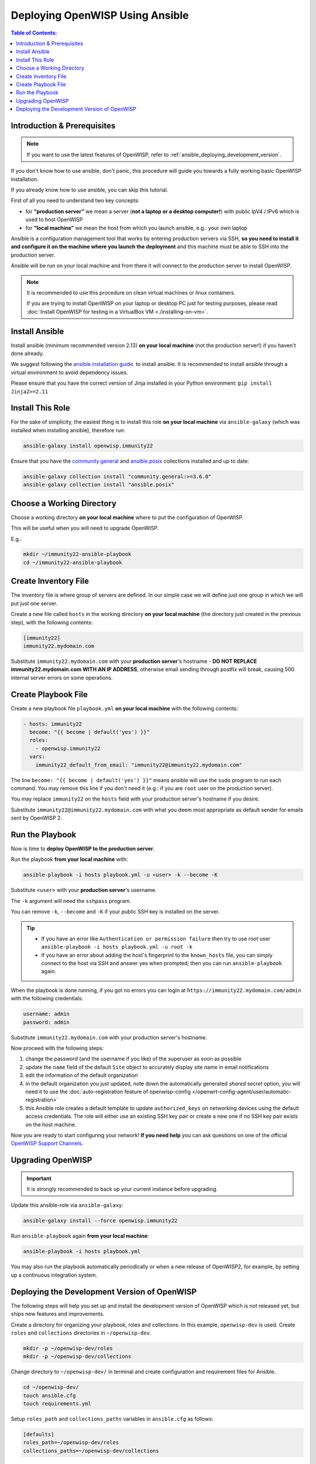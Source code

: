 Deploying OpenWISP Using Ansible
================================

.. contents:: **Table of Contents**:
    :depth: 3
    :local:

Introduction & Prerequisites
----------------------------

.. note::

    If you want to use the latest features of OpenWISP, refer to
    :ref:`ansible_deploying_development_version`.

If you don't know how to use ansible, don't panic, this procedure will
guide you towards a fully working basic OpenWISP installation.

If you already know how to use ansible, you can skip this tutorial.

First of all you need to understand two key concepts:

- for **“production server”** we mean a server (**not a laptop or a
  desktop computer!**) with public IpV4 / IPv6 which is used to host
  OpenWISP
- for **“local machine”** we mean the host from which you launch ansible,
  e.g.: your own laptop

Ansible is a configuration management tool that works by entering
production servers via SSH, **so you need to install it and configure it
on the machine where you launch the deployment** and this machine must be
able to SSH into the production server.

Ansible will be run on your local machine and from there it will connect
to the production server to install OpenWISP.

.. note::

    It is recommended to use this procedure on clean virtual machines or
    linux containers.

    If you are trying to install OpenWISP on your laptop or desktop PC
    just for testing purposes, please read :doc:`Install OpenWISP for
    testing in a VirtualBox VM <./installing-on-vm>`.

.. _ansible_install:

Install Ansible
---------------

Install ansible (minimum recommended version 2.13) **on your local
machine** (not the production server!) if you haven't done already.

We suggest following the `ansible installation guide
<https://docs.ansible.com/ansible/latest/installation_guide/intro_installation.html#installing-ansible-in-a-virtual-environment-with-pip>`__.
to install ansible. It is recommended to install ansible through a virtual
environment to avoid dependency issues.

Please ensure that you have the correct version of Jinja installed in your
Python environment: ``pip install Jinja2>=2.11``

.. _ansible_install_role:

Install This Role
-----------------

For the sake of simplicity, the easiest thing is to install this role **on
your local machine** via ``ansible-galaxy`` (which was installed when
installing ansible), therefore run:

.. code-block:: shell

    ansible-galaxy install openwisp.immunity22

Ensure that you have the `community.general
<https://docs.ansible.com/ansible/latest/collections/community/general/index.html>`_
and `ansible.posix
<https://docs.ansible.com/ansible/latest/collections/ansible/posix/index.html>`_
collections installed and up to date:

.. code-block:: shell

    ansible-galaxy collection install "community.general:>=3.6.0"
    ansible-galaxy collection install "ansible.posix"

.. _ansible_choose_working_directory:

Choose a Working Directory
--------------------------

Choose a working directory **on your local machine** where to put the
configuration of OpenWISP.

This will be useful when you will need to upgrade OpenWISP.

E.g.:

.. code-block:: shell

    mkdir ~/immunity22-ansible-playbook
    cd ~/immunity22-ansible-playbook

.. _ansible_create_inventory_file:

Create Inventory File
---------------------

The inventory file is where group of servers are defined. In our simple
case we will define just one group in which we will put just one server.

Create a new file called ``hosts`` in the working directory **on your
local machine** (the directory just created in the previous step), with
the following contents:

.. code-block:: text

    [immunity22]
    immunity22.mydomain.com

Substitute ``immunity22.mydomain.com`` with your **production server**'s
hostname - **DO NOT REPLACE immunity22.mydomain.com WITH AN IP ADDRESS**,
otherwise email sending through postfix will break, causing 500 internal
server errors on some operations.

.. _ansible_create_playbook_file:

Create Playbook File
--------------------

Create a new playbook file ``playbook.yml`` **on your local machine** with
the following contents:

.. code-block:: yaml

    - hosts: immunity22
      become: "{{ become | default('yes') }}"
      roles:
        - openwisp.immunity22
      vars:
        immunity22_default_from_email: "immunity22@immunity22.mydomain.com"

The line ``become: "{{ become | default('yes') }}"`` means ansible will
use the ``sudo`` program to run each command. You may remove this line if
you don't need it (e.g.: if you are ``root`` user on the production
server).

You may replace ``immunity22`` on the ``hosts`` field with your production
server's hostname if you desire.

Substitute ``immunity22@immunity22.mydomain.com`` with what you deem most
appropriate as default sender for emails sent by OpenWISP 2.

.. _ansible_run_playbook:

Run the Playbook
----------------

Now is time to **deploy OpenWISP to the production server**.

Run the playbook **from your local machine** with:

.. code-block:: shell

    ansible-playbook -i hosts playbook.yml -u <user> -k --become -K

Substitute ``<user>`` with your **production server**'s username.

The ``-k`` argument will need the ``sshpass`` program.

You can remove ``-k``, ``--become`` and ``-K`` if your public SSH key is
installed on the server.

.. tip::

    - If you have an error like ``Authentication or permission failure``
      then try to use *root* user ``ansible-playbook -i hosts playbook.yml
      -u root -k``
    - If you have an error about adding the host's fingerprint to the
      ``known_hosts`` file, you can simply connect to the host via SSH and
      answer yes when prompted; then you can run ``ansible-playbook``
      again.

When the playbook is done running, if you got no errors you can login at
``https://immunity22.mydomain.com/admin`` with the following credentials:

.. code-block:: text

    username: admin
    password: admin

Substitute ``immunity22.mydomain.com`` with your production server's
hostname.

Now proceed with the following steps:

1. change the password (and the username if you like) of the superuser as
   soon as possible
2. update the ``name`` field of the default ``Site`` object to accurately
   display site name in email notifications
3. edit the information of the default organization
4. in the default organization you just updated, note down the
   automatically generated *shared secret* option, you will need it to use
   the :doc:`auto-registration feature of openwisp-config
   </openwrt-config-agent/user/automatic-registration>`
5. this Ansible role creates a default template to update
   ``authorized_keys`` on networking devices using the default access
   credentials. The role will either use an existing SSH key pair or
   create a new one if no SSH key pair exists on the host machine.

Now you are ready to start configuring your network! **If you need help**
you can ask questions on one of the official `OpenWISP Support Channels
<http://openwisp.org/support.html>`__.

Upgrading OpenWISP
------------------

.. important::

    It is strongly recommended to back up your current instance before
    upgrading.

Update this ansible-role via ``ansible-galaxy``:

.. code-block:: shell

    ansible-galaxy install --force openwisp.immunity22

Run ``ansible-playbook`` again **from your local machine**:

.. code-block:: shell

    ansible-playbook -i hosts playbook.yml

You may also run the playbook automatically periodically or when a new
release of OpenWISP2, for example, by setting up a continuous integration
system.

.. _ansible_deploying_development_version:

Deploying the Development Version of OpenWISP
---------------------------------------------

The following steps will help you set up and install the development
version of OpenWISP which is not released yet, but ships new features and
improvements.

Create a directory for organizing your playbook, roles and collections. In
this example, ``openwisp-dev`` is used. Create ``roles`` and
``collections`` directories in ``~/openwisp-dev``.

.. code-block::

    mkdir -p ~/openwisp-dev/roles
    mkdir -p ~/openwisp-dev/collections

Change directory to ``~/openwisp-dev/`` in terminal and create
configuration and requirement files for Ansible.

.. code-block::

    cd ~/openwisp-dev/
    touch ansible.cfg
    touch requirements.yml

Setup ``roles_path`` and ``collections_paths`` variables in
``ansible.cfg`` as follows:

.. code-block::

    [defaults]
    roles_path=~/openwisp-dev/roles
    collections_paths=~/openwisp-dev/collections

Ensure your ``requirements.yml`` contains following content:

.. code-block:: yaml

    ---
    roles:
      - src: https://github.com/openwisp/ansible-immunity22.git
        version: master
        name: openwisp.immunity22-dev
    collections:
      - name: community.general
        version: ">=3.6.0"

Install requirements from the ``requirements.yml`` as follows

.. code-block::

    ansible-galaxy install -r requirements.yml

Now, create hosts file and ``playbook.yml``:

.. code-block::

    touch hosts
    touch playbook.yml

Follow instructions in :ref:`ansible_create_inventory_file` section to
configure ``hosts`` file.

You can reference the example playbook below (tested on Debian 11) for
installing a fully-featured version of OpenWISP.

.. code-block:: yaml

    - hosts: immunity22
      become: "{{ become | default('yes') }}"
      roles:
        - openwisp.immunity22-dev
      vars:
        immunity22_network_topology: true
        immunity22_firmware_upgrader: true
        immunity22_radius: true
        immunity22_monitoring: true # monitoring is enabled by default

Read :doc:`role-variables` section to learn about available configuration
variables.

Follow instructions in :ref:`ansible_run_playbook` section to run above
playbook.
